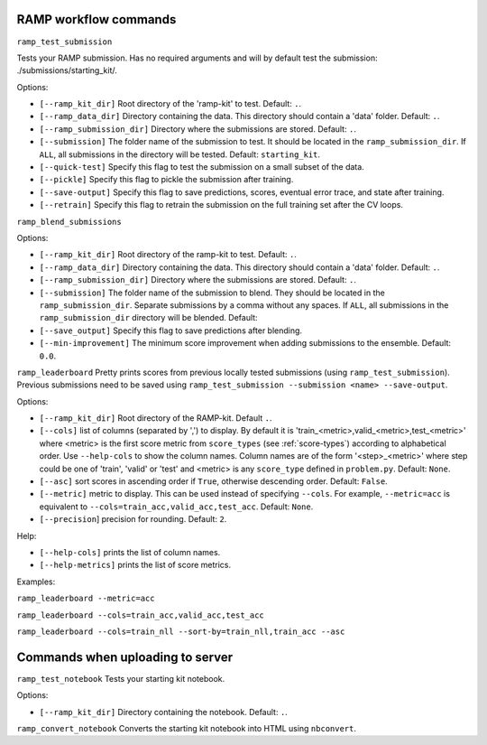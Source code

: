 .. _command-line:

RAMP workflow commands
######################

``ramp_test_submission``

Tests your RAMP submission. Has no required arguments and will by default test
the submission: ./submissions/starting_kit/.

Options:

* ``[--ramp_kit_dir]`` Root directory of the 'ramp-kit' to test. Default: ``.``.
* ``[--ramp_data_dir]`` Directory containing the data. This directory should
  contain a 'data' folder. Default: ``.``.
* ``[--ramp_submission_dir]`` Directory where the submissions are stored.
  Default: ``.``.                            
* ``[--submission]`` The folder name of the submission to test. It should be
  located in the ``ramp_submission_dir``. If ``ALL``, all submissions in the
  directory will be tested. Default: ``starting_kit``.
* ``[--quick-test]`` Specify this flag to test the submission on a small subset
  of the data.
* ``[--pickle]`` Specify this flag to pickle the submission after training.
* ``[--save-output]`` Specify this flag to save predictions, scores, eventual
  error trace, and state after training.
* ``[--retrain]`` Specify this flag to retrain the submission on the full
  training set after the CV loops.

``ramp_blend_submissions``

Options:

* ``[--ramp_kit_dir]`` Root directory of the ramp-kit to test. Default: ``.``.
* ``[--ramp_data_dir]`` Directory containing the data. This directory should
  contain a 'data' folder. Default: ``.``.
* ``[--ramp_submission_dir]`` Directory where the submissions are stored.
  Default: ``.``.
* ``[--submission]`` The folder name of the submission to blend. They should be
  located in the ``ramp_submission_dir``. Separate submissions by a comma
  without any spaces. If ``ALL``, all submissions in the ``ramp_submission_dir`` directory will be
  blended. Default:
* ``[--save_output]`` Specify this flag to save predictions after blending.
* ``[--min-improvement]`` The minimum score improvement when adding submissions
  to the ensemble. Default: ``0.0``.


``ramp_leaderboard``
Pretty prints scores from previous locally tested submissions (using
``ramp_test_submission``). Previous submissions need to be saved using
``ramp_test_submission --submission <name> --save-output``.

Options:

* ``[--ramp_kit_dir]`` Root directory of the RAMP-kit. Default ``.``.
* ``[--cols]`` list of columns (separated by ',') to display. By default it is
  'train\_<metric>,valid\_<metric>,test\_<metric>' where <metric> is the first
  score metric from ``score_types`` (see :ref:`score-types`) according to
  alphabetical order. Use ``--help-cols`` to show the column names. Column
  names are of the form '<step>_<metric>' where step could be one of 'train',
  'valid' or 'test' and <metric> is any ``score_type`` defined in
  ``problem.py``. Default: ``None``.
* ``[--asc]`` sort scores in ascending order if ``True``, otherwise descending
  order. Default: ``False``.
* ``[--metric]`` metric to display. This can be used instead of specifying
  ``--cols``. For example, ``--metric=acc`` is equivalent to
  ``--cols=train_acc,valid_acc,test_acc``. Default: ``None``.
* ``[--precision``] precision for rounding. Default: ``2``.

Help:

* ``[--help-cols]`` prints the list of column names.
* ``[--help-metrics]`` prints the list of score metrics.

Examples:

``ramp_leaderboard --metric=acc``

``ramp_leaderboard --cols=train_acc,valid_acc,test_acc``

``ramp_leaderboard --cols=train_nll --sort-by=train_nll,train_acc --asc``

Commands when uploading to server
#################################

``ramp_test_notebook``
Tests your starting kit notebook.

Options:

* ``[--ramp_kit_dir]`` Directory containing the notebook. Default: ``.``.

``ramp_convert_notebook``
Converts the starting kit notebook into HTML using ``nbconvert``.
 